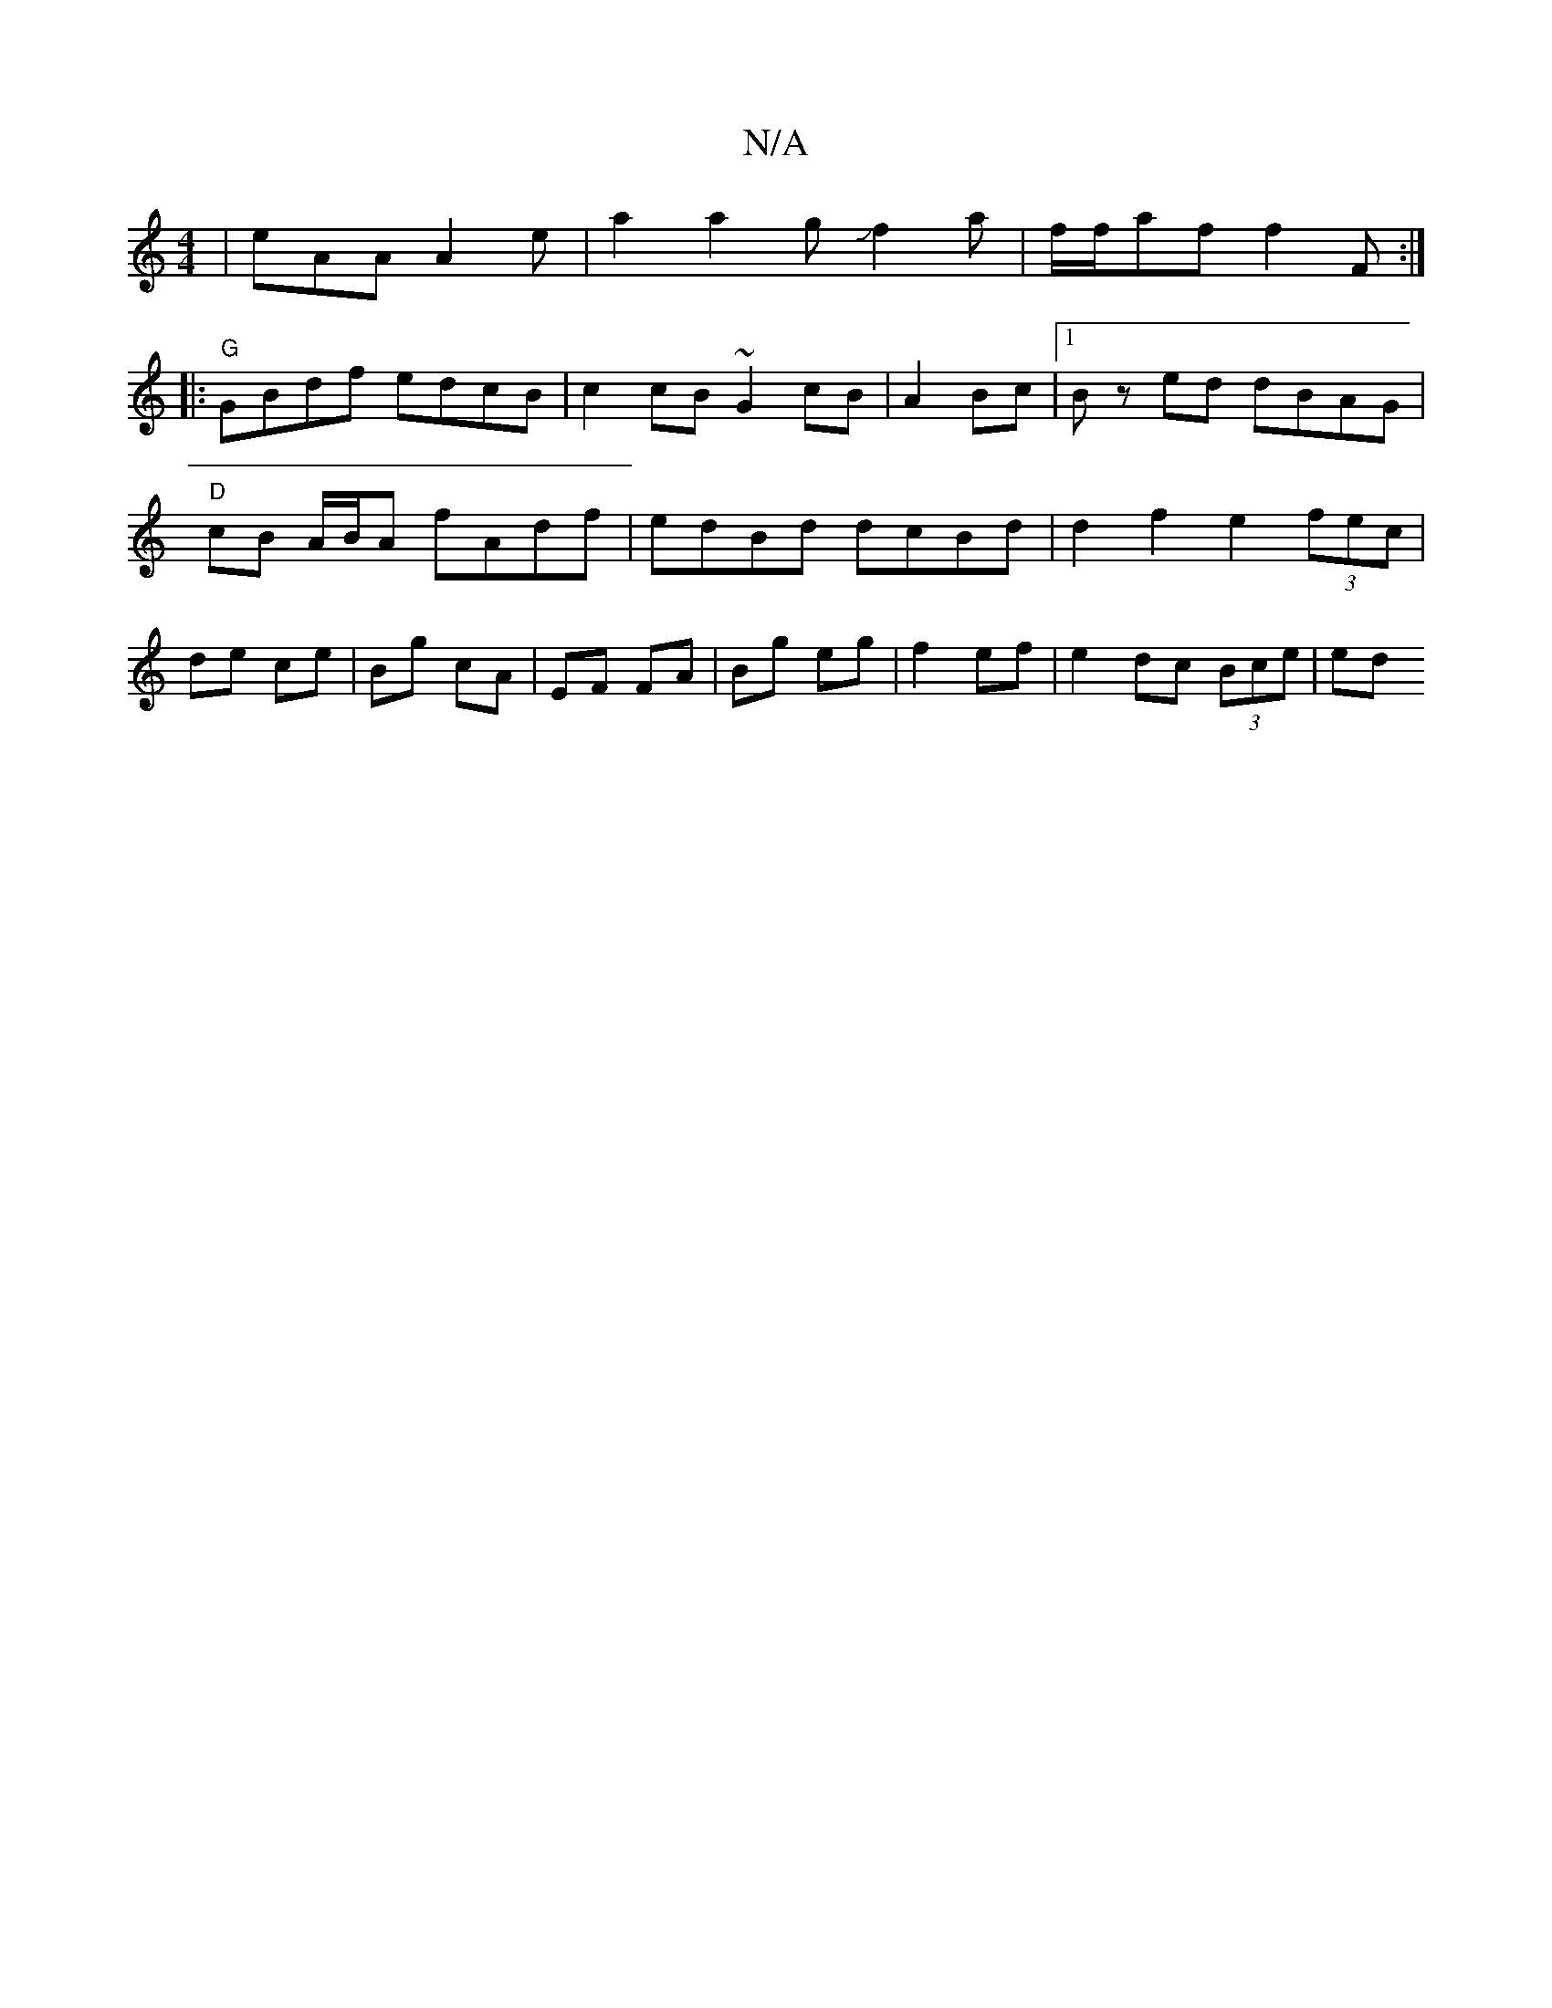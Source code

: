 X:1
T:N/A
M:4/4
R:N/A
K:Cmajor
|eAA A2 e | a2 a2gJf2a | f/f/af f2 F :| 
|:"G"GBdf edcB | c2cB ~G2 cB | A2 Bc |1 Bz ed dBAG | "D"cB A/B/A fAdf | edBd dcBd | d2 f2 e2 (3fec | de- ce | Bg cA | EF FA | Bg eg | f2 ef | e2 dc (3Bce | ed 